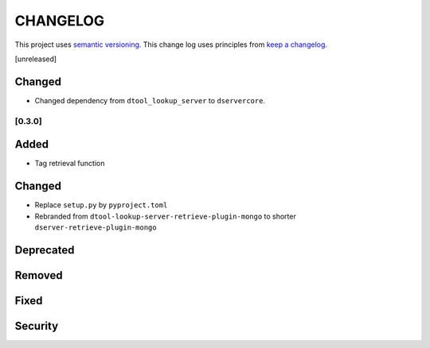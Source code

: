 CHANGELOG
=========

This project uses `semantic versioning <http://semver.org/>`_.
This change log uses principles from `keep a changelog <http://keepachangelog.com/>`_.

[unreleased]

Changed
^^^^^^^

- Changed dependency from ``dtool_lookup_server`` to ``dservercore``.

[0.3.0]
-------

Added
^^^^^

- Tag retrieval function

Changed
^^^^^^^

- Replace ``setup.py`` by ``pyproject.toml``
- Rebranded from ``dtool-lookup-server-retrieve-plugin-mongo`` to shorter ``dserver-retrieve-plugin-mongo``

Deprecated
^^^^^^^^^^


Removed
^^^^^^^


Fixed
^^^^^


Security
^^^^^^^^


